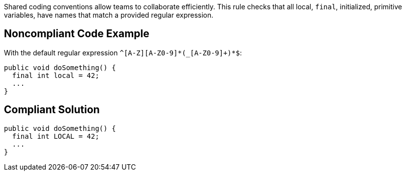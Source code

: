 Shared coding conventions allow teams to collaborate efficiently. This rule checks that all local, ``++final++``, initialized, primitive variables, have names that match a provided regular expression.

== Noncompliant Code Example

With the default regular expression ``++^[A-Z][A-Z0-9]*(_[A-Z0-9]+)*$++``:

----
public void doSomething() { 
  final int local = 42;    
  ...             
}
----

== Compliant Solution

----
public void doSomething() { 
  final int LOCAL = 42;  
  ...               
}
----
